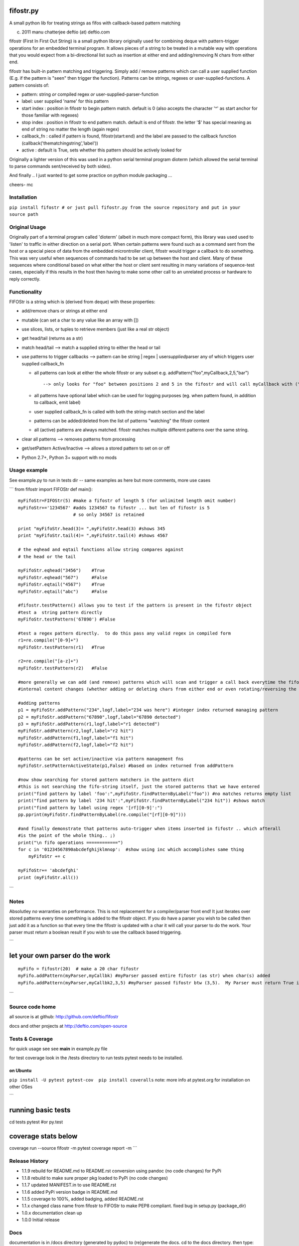 |PyPI version|
|Build Status|
|Coverage Status|

fifostr.py
==========

A small python lib for treating strings as fifos with callback-based
pattern matching

(c) 2011 manu chatterjee deftio (at) deftio.com

fifostr (First In First Out String) is a small python library originally
used for combining deque with pattern-trigger operations for an embedded
terminal program. It allows pieces of a string to be treated in a
mutable way with operations that you would expect from a bi-directional
list such as insertion at either end and adding/removing N chars from
either end.

fifostr has built-in pattern matching and triggering. Simply add /
remove patterns which can call a user supplied function (E.g. if the
pattern is "seen" then trigger the function). Patterns can be strings,
regexes or user-supplied-functions. A pattern consists of:

-  pattern: string *or* compiled regex *or*
   user-supplied-parser-function
-  label: user supplied 'name' for this pattern
-  start index : position in fifostr to begin pattern match. default is
   0 (also accepts the character '^' as start anchor for those familiar
   with regexes)
-  stop index : position in fifostr to end pattern match. default is end
   of fifostr. the letter '$' has special meaning as end of string no
   matter the length (again regex)
-  callback\_fn : called if pattern is found, fifostr(start:end) and the
   label are passed to the callback function
   (callback('thematchingstring','label'))
-  active : default is True, sets whether this pattern should be
   actively looked for

Originally a lighter version of this was used in a python serial
terminal program dioterm (which allowed the serial terminal to parse
commands sent/received by both sides).

And finally .. I just wanted to get some practice on python module
packaging ...

cheers-
mc

Installation
~~~~~~~~~~~~

``pip install fifostr # or just pull fifostr.py from the source repository and put in your source path``

Original Usage
~~~~~~~~~~~~~~

Originally part of a terminal program called 'dioterm' (albeit in much
more compact form), this library was used used to 'listen' to traffic in
either direction on a serial port. When certain patterns were found such
as a command sent from the host or a special piece of data from the
embedded microntroller client, fifostr would trigger a callback to do
something. This was very useful when sequences of commands had to be set
up between the host and client. Many of these sequences where
conditional based on what either the host or client sent resulting in
many variations of sequence-test cases, especially if this results in
the host then having to make some other call to an unrelated process or
hardware to reply correctly.

Functionality
~~~~~~~~~~~~~

FIFOStr is a string which is (derived from deque) with these properties:

-  add/remove chars or strings at either end
-  mutable (can set a char to any value like an array with [])
-  use slices, lists, or tuples to retrieve members (just like a real
   str object)
-  get head/tail (returns as a str)
-  match head/tail --> match a supplied string to either the head or
   tail
-  use patterns to trigger callbacks --> pattern can be string \| regex
   \| user\ *supplied*\ parser any of which triggers user supplied
   callback\_fn

   -  all patterns can look at either the whole fifostr or any subset
      e.g. addPattern("foo",myCallback,2,5,"bar")
      ::

          --> only looks for "foo" between positions 2 and 5 in the fifostr and will call myCallback with ("foo","bar")  if found

   -  all patterns have optional label which can be used for logging
      purposes (eg. when pattern found, in addition to callback, emit
      label)
   -  user supplied callback\_fn is called with both the string-match
      section and the label
   -  patterns can be added/deleted from the list of patterns "watching"
      the fifostr content
   -  all (active) patterns are always matched. fifostr matches multiple
      different patterns over the same string.

-  clear all patterns --> removes patterns from processing
-  get/setPattern Active/Inactive --> allows a stored pattern to set on
   or off
-  Python 2.7+, Python 3+ support with no mods

Usage example
~~~~~~~~~~~~~

See example.py to run in tests dir -- same examples as here but more
comments, more use cases

\`\`\`
from fifostr import FIFOStr
def main():
::

    myFifoStr=FIFOStr(5) #make a fifostr of length 5 (for unlimited length omit number)
    myFifoStr+='1234567' #adds 1234567 to fifostr ... but len of fifostr is 5
                         # so only 34567 is retained

    print "myFifoStr.head(3)= ",myFifoStr.head(3) #shows 345
    print "myFifoStr.tail(4)= ",myFifoStr.tail(4) #shows 4567

    # the eqhead and eqtail functions allow string compares against
    # the head or the tail

    myFifoStr.eqhead("3456")    #True
    myFifoStr.eqhead("567")     #False
    myFifoStr.eqtail("4567")    #True
    myFifoStr.eqtail("abc")     #False

    #fifostr.testPattern() allows you to test if the pattern is present in the fifostr object
    #test a  string pattern directly
    myFifoStr.testPattern('67890') #False

    #test a regex pattern directly.  to do this pass any valid regex in compiled form
    r1=re.compile("[0-9]+")
    myFifoStr.testPattern(r1)   #True

    r2=re.compile("[a-z]+")
    myFifoStr.testPattern(r2)   #False

    #more generally we can add (and remove) patterns which will scan and trigger a call back everytime the fifostr 
    #internal content changes (whether adding or deleting chars from either end or even rotating/reversing the fifstr object)

    #adding patterns
    p1 = myFifoStr.addPattern("234",logf,label="234 was here") #integer index returned managing pattern 
    p2 = myFifoStr.addPattern("67890",logf,label="67890 detected")
    p3 = myFifoStr.addPattern(r1,logf,label="r1 detected")
    myFifoStr.addPattern(r2,logf,label="r2 hit")
    myFifoStr.addPattern(f1,logf,label="f1 hit")   
    myFifoStr.addPattern(f2,logf,label="f2 hit")    

    #patterns can be set active/inactive via pattern management fns 
    myFifoStr.setPatternActiveState(p1,False) #based on index returned from addPattern

    #now show searching for stored pattern matchers in the pattern dict
    #this is not searching the fifo-string itself, just the stored patterns that we have entered
    print("find pattern by label 'foo':",myFifoStr.findPatternByLabel("foo")) #no matches returns empty list
    print("find pattern by label '234 hit':",myFifoStr.findPatternByLabel("234 hit")) #shows match
    print("find pattern by label using regex '[rf][0-9]':")
    pp.pprint(myFifoStr.findPatternByLabel(re.compile("[rf][0-9]")))

    #and finally demonstrate that patterns auto-trigger when items inserted in fifostr .. which afterall
    #is the point of the whole thing.. ;)
    print("\n fifo operations ============")
    for c in '01234567890abcdefghijklmnop':  #show using inc which accomplishes same thing
        myFifoStr += c

    myFifoStr+= 'abcdefghi'
    print (myFifoStr.all())

\`\`\`

Notes
~~~~~

Absolutley *no* warranties on performance. This is not replacement for a
compiler/parser front end! It just iterates over stored patterns every
time something is added to the
fifostr object. If you do have a parser you wish to be called then just
add it as a function so that every time the fifostr is updated with a
char it will call your parser to do the work. Your parser must return a
boolean result if you wish to use the callback based triggering.

\`\`\`

let your own parser do the work
===============================

::

    myFifo = fifostr(20)  # make a 20 char fifostr
    myFifo.addPattern(myParser,myCallbk) #myParser passed entire fifostr (as str) when char(s) added
    myFifo.addPattern(myParser,myCallbk2,3,5) #myParser passed fifostr btw (3,5).  My Parser must return True if match found for callback to be invoked

\`\`\`

Source code home
~~~~~~~~~~~~~~~~

all source is at github:
http://github.com/deftio/fifostr

docs and other projects at
http://deftio.com/open-source

Tests & Coverage
~~~~~~~~~~~~~~~~

for quick usage see
see **main** in example.py file

for test coverage look in the /tests directory
to run tests pytest needs to be installed.

on Ubuntu
^^^^^^^^^

``pip install -U pytest pytest-cov  pip install coveralls``
note: more info at pytest.org for installation on other OSes

\`\`\`

running basic tests
===================

cd tests
pytest #or py.test

coverage stats below
====================

coverage run --source fifostr -m pytest
coverage report -m
\`\`\`

Release History
~~~~~~~~~~~~~~~

-  1.1.9 rebuild for README.md to README.rst conversion using pandoc (no
   code changes) for PyPi
-  1.1.8 rebuild to make sure proper pkg loaded to PyPi (no code
   changes)
-  1.1.7 updated MANIFEST.in to use README.rst
-  1.1.6 added PyPi version badge in README.md
-  1.1.5 coverage to 100%, added badging, added README.rst
-  1.1.x changed class name from fifostr to FIFOStr to make PEP8
   compliant. fixed bug in setup.py (package\_dir)
-  1.0.x documentation clean up
-  1.0.0 Initial release

Docs
~~~~

documentation is in /docs directory (generated by pydoc)
to (re)generate the docs. cd to the docs directory. then type:
``pydoc -w ../fifostr.py``
note that as of this writing pydoc generates its output in the current
directory and doesn't seem to be pipeable to another.

README.md vs README.rst
~~~~~~~~~~~~~~~~~~~~~~~

The README.rst is generated from the README.md using pandoc but the
content is identical. This has to do with uneven support of markdown vs
ReStructured Text on github vs PyPi.

License
~~~~~~~

See LICENSE.txt file in this directory. The license is the OSI approved
"FreeBSD" 2 clause license.

.. |PyPI version| image:: https://badge.fury.io/py/fifostr.svg
   :target: https://badge.fury.io/py/fifostr
.. |Build Status| image:: https://travis-ci.org/deftio/fifostr.svg?branch=master
   :target: https://travis-ci.org/deftio/fifostr
.. |Coverage Status| image:: https://coveralls.io/repos/github/deftio/fifostr/badge.svg?branch=master
   :target: https://coveralls.io/github/deftio/fifostr?branch=master
